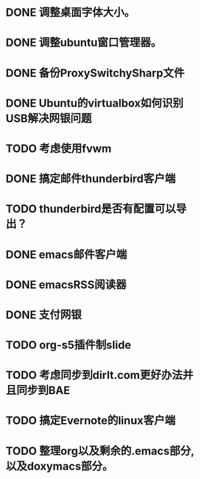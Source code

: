#+OPTIONS: H:5
#+AUTHOR: dirtysalt1987@gmail.com

* DONE 调整桌面字体大小。
* DONE 调整ubuntu窗口管理器。
CLOSED: [2012-07-25 Wed 01:05]
* DONE 备份ProxySwitchySharp文件
* DONE Ubuntu的virtualbox如何识别USB解决网银问题
CLOSED: [2012-07-25 Wed 01:04]
* TODO 考虑使用fvwm
* DONE 搞定邮件thunderbird客户端
CLOSED: [2012-07-25 Wed 01:04]
* TODO thunderbird是否有配置可以导出？
* DONE emacs邮件客户端
* DONE emacsRSS阅读器
* DONE 支付网银
* TODO org-s5插件制slide
* TODO 考虑同步到dirlt.com更好办法并且同步到BAE
* TODO 搞定Evernote的linux客户端
* TODO 整理org以及剩余的.emacs部分,以及doxymacs部分。
